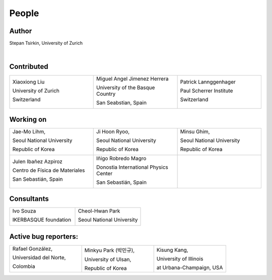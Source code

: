 *******
People
*******


Author
==============

Stepan Tsirkin, University of Zurich

.. image:: imag/photo/stepantsirkin.jpg.jpg
   :width: 200px
   :alt: Stepan Tsirkin
   :target: https://www.physik.uzh.ch/en/groups/neupert/team/tsirkin.html

|

Contributed
==============

.. list-table:: 
   :align: left
   :widths: 33 33 33
   :header-rows: 0

   * - Xiaoxiong Liu

       University of Zurich

       Switzerland

       .. image:: imag/photo/Xiaoxiong_Liu.jpg.jpg
          :width: 200px
          :alt: Xiaoxiong Liu
          :target: https://www.physik.uzh.ch/en/groups/neupert/team/Xiaoxiong-Liu.html

     - Miguel Angel Jimenez Herrera

       University of the Basque Country

       San Seabstian, Spain
       
       .. image:: imag/photo/Miguel_Angel_Jimenez.jpg 
          :width: 200px
          :alt: Miguel Angel Jimenez Herrera
          :target: https://cfm.ehu.es/team/miguel-angel-jimenez-herrera/

     - Patrick Lannggenhager

       Paul Scherrer Institute
       
       Switzerland

       .. image:: imag/photo/photo_patrick_lenggenhager_1.jpg.jpg
          :width: 200px
          :alt: Patrick
          :target: https://www.psi.ch/en/lsm/people/patrick-mario-lenggenhager 

Working on 
============

.. list-table:: 
   :align: left
   :widths: 33 33 33
   :header-rows: 0

   *  - Jae-Mo Lihm, 

        Seoul National University

        Republic of Korea

        .. image:: imag/photo/jaemo-lihm.jpeg
           :width: 200px
           :alt: Jae-Mo

      - Ji Hoon Ryoo, 
      
        Seoul National University
       
        Republic of Korea

        .. image:: imag/photo/jihoon.png
           :width: 200px
           :alt: Ji Hoon


      - Minsu Ghim,
      
        Seoul National University
       
        Republic of Korea

        .. image:: imag/photo/minsu.jpg
           :width: 200px
           :alt: Minsu Ghim


   *  - Julen Ibañez Azpiroz 

        Centro de Física de Materiales

        San Sebastián, Spain

        .. image:: https://cfm.ehu.es/view/files/julen_Iba%C3%B1ez.jpg
           :width: 200px
           :alt: Julen
           :target: https://cfm.ehu.es/team/julen-ibanez-azpiroz/

      - Iñigo Robredo Magro

        Donostia International Physics Center

        San Sebastián, Spain
       
        .. image:: https://pbs.twimg.com/profile_images/1166671811062501376/YBQfHmSm_400x400.jpg
           :width: 200px
           :alt: Inigo Robredo

      - 




Consultants
==============
.. list-table:: 
   :align: left
   :widths: 33 33 
   :header-rows: 0

   *  - Ivo Souza

        IKERBASQUE foundation

        .. image:: https://cfm.ehu.es/view/files/Perfil-Ivo-Souza_mini.jpg
           :width: 200px
           :alt: Ivo Souza
           :target: https://cfm.ehu.es/ivo/

      - Cheol-Hwan Park 

        Seoul National University

        .. image:: imag/photo/cheol-hwan.png
           :width: 200px
           :alt: Cheol Hwan Park
           :target: https://physics.snu.ac.kr/en/research-faculty/faculty/fulltime?mode=view&profidx=16


Active bug reporters:
======================


.. list-table:: 
   :align: left
   :widths: 25  25 25 
   :header-rows: 0


   * -  Rafael González, 
   
        Universidad del Norte, 
        
        Colombia 
        
        |rafael|

     -  Minkyu Park (박민규), 
     
        University of Ulsan, 
        
        Republic of Korea

     - Kisung Kang, 
     
       University of Illinois 
       
       at Urbana-Champaign, USA



.. |rafael| image:: imag/photo/rafael_gonzalez.png
    :width: 150px
    :alt: Rafael Gonzalez
    :target: https://www.uninorte.edu.co/web/departamento-de-fisica/profesores?p_p_id=InformacionDocenteUninorte2_WAR_InformacionDocenteV3&docenteID=7178063
    

